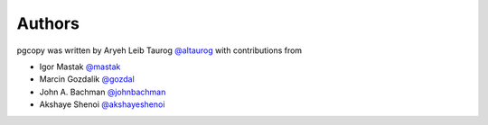Authors
---------

pgcopy was written by Aryeh Leib Taurog `@altaurog <https://github.com/altaurog>`_
with contributions from

* Igor Mastak `@mastak <https://github.com/mastak>`_
* Marcin Gozdalik `@gozdal <https://github.com/gozdal>`_
* John A. Bachman `@johnbachman <https://github.com/johnbachman>`_
* Akshaye Shenoi `@akshayeshenoi <https://github.com/akshayeshenoi>`_
